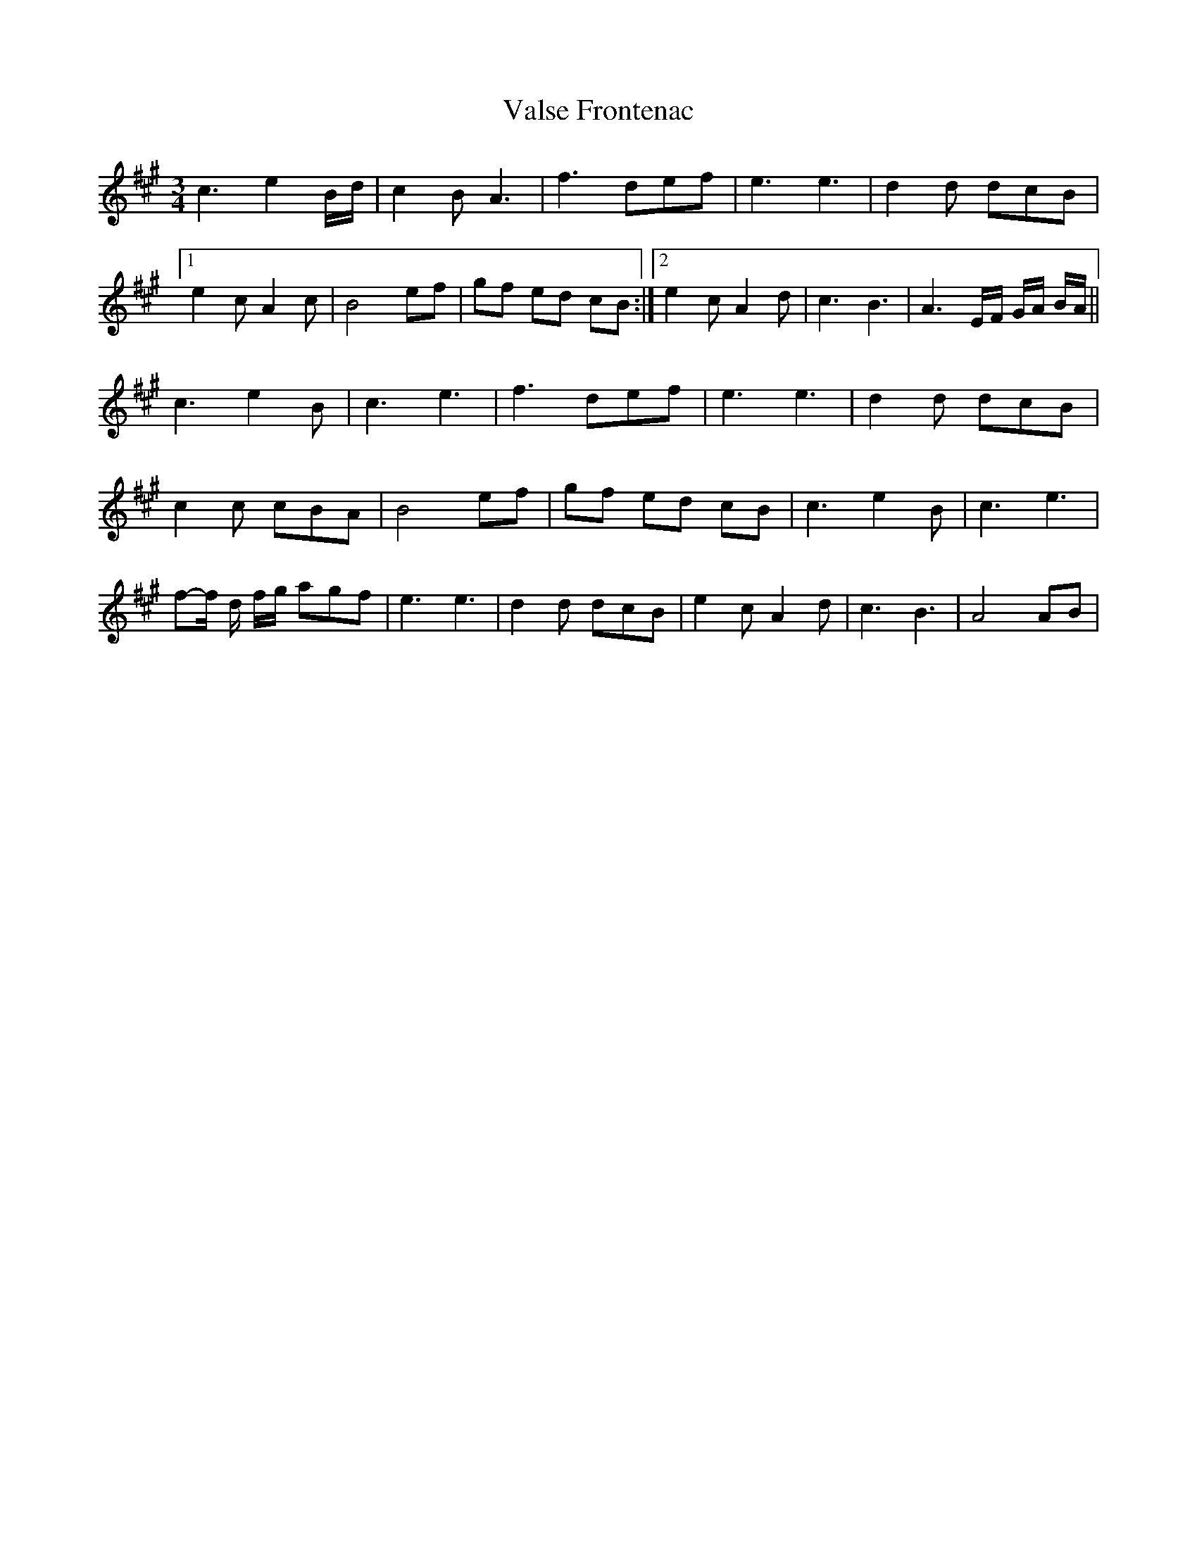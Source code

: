 X: 1
T: Valse Frontenac
Z: jdave
S: https://thesession.org/tunes/3279#setting3279
R: waltz
M: 3/4
L: 1/8
K: Amaj
c3 e2B/d/|c2 B A3|f3 def|e3 e3|d2d dcB|
[1e2c A2c|B4 ef|gf ed cB:|2e2c A2d|c3 B3|A3 E/F/ G/A/ B/A/||
c3 e2B|c3 e3|f3 def|e3 e3|d2d dcB|
c2c cBA|B4 ef|gf ed cB|c3 e2B|c3 e3|
f-f/ d/ f/g/ agf|e3 e3|d2d dcB|e2c A2d|c3 B3|A4 AB|
